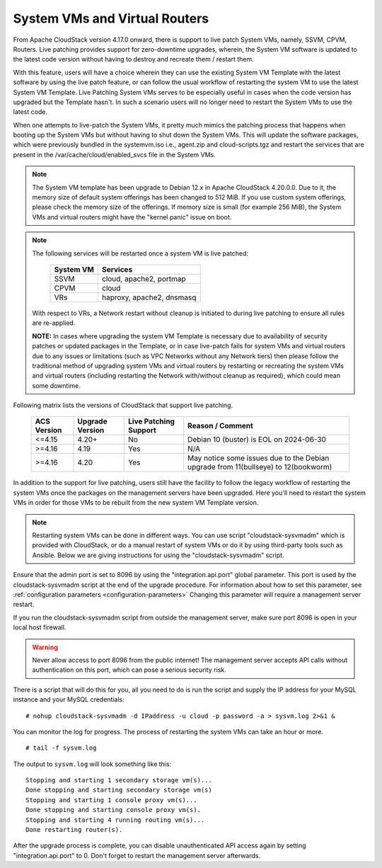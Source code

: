 .. Licensed to the Apache Software Foundation (ASF) under one
   or more contributor license agreements.  See the NOTICE file
   distributed with this work for additional information#
   regarding copyright ownership.  The ASF licenses this file
   to you under the Apache License, Version 2.0 (the
   "License"); you may not use this file except in compliance
   with the License.  You may obtain a copy of the License at
   http://www.apache.org/licenses/LICENSE-2.0
   Unless required by applicable law or agreed to in writing,
   software distributed under the License is distributed on an
   "AS IS" BASIS, WITHOUT WARRANTIES OR CONDITIONS OF ANY
   KIND, either express or implied.  See the License for the
   specific language governing permissions and limitations
   under the License.

.. sub-section included in upgrade notes.

System VMs and Virtual Routers
------------------------------

From Apache CloudStack version 4.17.0 onward, there is support to live patch 
System VMs, namely, SSVM, CPVM, Routers. Live patching provides support
for zero-downtime upgrades, wherein, the System VM software is updated to the
latest code version without having to destroy and recreate them / restart them.

With this feature, users will have a choice wherein they can use the existing System VM Template with the latest
software by using the live patch feature, or can follow the usual workflow of restarting the
system VM to use the latest System VM Template. Live Patching System VMs serves to be especially
useful in cases when the code version has upgraded but the Template hasn't. In such a scenario users
will no longer need to restart the System VMs to use the latest code.

When one attempts to live-patch the System VMs, it pretty much mimics the patching process
that happens when booting up the System VMs but without having to shut down the System VMs.
This will update the software packages, which were previously bundled in the systemvm.iso i.e., 
agent.zip and cloud-scripts.tgz and restart the services that are present in the /var/cache/cloud/enabled_svcs file
in the System VMs.

.. note::
   The System VM template has been upgrade to Debian 12.x in Apache CloudStack 4.20.0.0.
   Due to it, the memory size of default system offerings has been changed to 512 MiB.
   If you use custom system offerings, please check the memory size of the offerings.
   If memory size is small (for example 256 MiB), the System VMs and virtual routers might have the "kernel panic" issue on boot.

.. note::

   The following services will be restarted once a system VM is live patched:

            +---------------------+-------------------------------+
            | **System VM**       |         **Services**          |
            +---------------------+-------------------------------+
            | SSVM                | cloud, apache2, portmap       |
            +---------------------+-------------------------------+
            | CPVM                | cloud                         |
            +---------------------+-------------------------------+
            | VRs                 | haproxy, apache2, dnsmasq     |
            +---------------------+-------------------------------+

   With respect to VRs, a Network restart without cleanup is initiated to during live patching to ensure all rules
   are re-applied. 

   **NOTE:** In cases where upgrading the system VM Template is necessary due to availability of security patches
   or updated packages in the Template, or in case live-patch fails for system VMs and virtual routers due
   to any issues or limitations (such as VPC Networks without any Network tiers) then please follow the
   traditional method of upgrading system VMs and virtual routers by restarting or recreating the system VMs
   and virtual routers (including restarting the Network with/without cleanup as required), which could mean
   some downtime.
   
Following matrix lists the versions of CloudStack that support live patching.

         +---------------------+-------------------------+--------------------------------+------------------------------------------+
         | **ACS Version**     |  **Upgrade Version**    |   **Live Patching Support**    |     **Reason / Comment**                 |
         +---------------------+-------------------------+--------------------------------+------------------------------------------+
         | <=4.15              | 4.20+                   |  No                            | Debian 10 (buster) is EOL on 2024-06-30  |
         +---------------------+-------------------------+--------------------------------+------------------------------------------+
         | >=4.16              | 4.19                    | Yes                            |       N/A                                |
         +---------------------+-------------------------+--------------------------------+------------------------------------------+
         | >=4.16              | 4.20                    | Yes                            | May notice some issues due to the Debian |
         |                     |                         |                                | upgrade from 11(bullseye) to 12(bookworm)|
         +---------------------+-------------------------+--------------------------------+------------------------------------------+

In addition to the support for live patching, users still have the facility to follow the legacy workflow
of restarting the system VMs once the packages on the management servers have been upgraded. Here you'll
need to restart the system VMs in order for those VMs to be rebuilt 
from the new system VM Template version.

.. note::

   Restarting system VMs can be done in different ways. You can use script
   "cloudstack-sysvmadm" which is provided with CloudStack, or do a manual restart of system VMs
   or do it by using third-party tools such as Ansible.
   Below we are giving instructions for using the "cloudstack-sysvmadm" script.


Ensure that the admin port is set to
8096 by using the "integration.api.port" global parameter. This port
is used by the cloudstack-sysvmadm script at the end of the upgrade
procedure. For information about how to set this parameter, see :ref:`configuration parameters <configuration-parameters>`
Changing this parameter will require a management server restart.

If you run the cloudstack-sysvmadm script from outside the management
server, make sure port 8096 is open in your local host firewall.

.. warning::

   Never allow access to port 8096 from the public internet! The
   management server accepts API calls without authentication on this
   port, which can pose a serious security risk.

There is a script that will do this for you, all you need to do is
run the script and supply the IP address for your MySQL instance and
your MySQL credentials:

.. parsed-literal::

   # nohup cloudstack-sysvmadm -d IPaddress -u cloud -p password -a > sysvm.log 2>&1 &

You can monitor the log for progress. The process of restarting the
system VMs can take an hour or more.

.. parsed-literal::

   # tail -f sysvm.log

The output to ``sysvm.log`` will look something like this:

.. parsed-literal::

   Stopping and starting 1 secondary storage vm(s)...
   Done stopping and starting secondary storage vm(s)
   Stopping and starting 1 console proxy vm(s)...
   Done stopping and starting console proxy vm(s).
   Stopping and starting 4 running routing vm(s)...
   Done restarting router(s).

After the upgrade process is complete, you can disable unauthenticated
API access again by setting "integration.api.port" to 0.
Don't forget to restart the management server afterwards.

.. sub-section included in upgrade notes.
